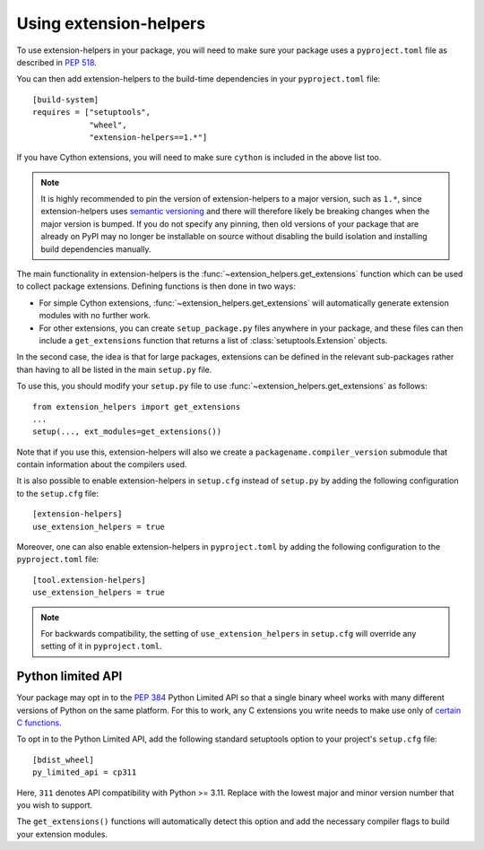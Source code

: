 Using extension-helpers
=======================

To use extension-helpers in your package, you will need to make sure your
package uses a ``pyproject.toml`` file as described in `PEP 518
<https://www.python.org/dev/peps/pep-0518/>`_.

You can then add extension-helpers to the build-time dependencies in your
``pyproject.toml`` file::

    [build-system]
    requires = ["setuptools",
                "wheel",
                "extension-helpers==1.*"]

If you have Cython extensions, you will need to make sure ``cython`` is included
in the above list too.

.. note:: It is highly recommended to pin the version of extension-helpers
          to a major version, such as ``1.*``, since extension-helpers uses
          `semantic versioning <https://semver.org>`_
          and there will therefore likely be breaking changes when the major version is bumped.
          If you do not specify any pinning, then old versions of your package that are already
          on PyPI may no longer be installable on source without disabling the build isolation
          and installing build dependencies manually.

The main functionality in extension-helpers is the
:func:`~extension_helpers.get_extensions` function which can be
used to collect package extensions. Defining functions is then done in two ways:

* For simple Cython extensions, :func:`~extension_helpers.get_extensions`
  will automatically generate extension modules with no further work.

* For other extensions, you can create ``setup_package.py`` files anywhere
  in your package, and these files can then include a ``get_extensions``
  function that returns a list of :class:`setuptools.Extension` objects.

In the second case, the idea is that for large packages, extensions can be defined
in the relevant sub-packages rather than having to all be listed in the main
``setup.py`` file.

To use this, you should modify your ``setup.py`` file to use
:func:`~extension_helpers.get_extensions`  as follows::

    from extension_helpers import get_extensions
    ...
    setup(..., ext_modules=get_extensions())

Note that if you use this, extension-helpers will also we create a
``packagename.compiler_version`` submodule that contain information about the
compilers used.

It is also possible to enable extension-helpers in ``setup.cfg`` instead of
``setup.py`` by adding the following configuration to the ``setup.cfg`` file::

    [extension-helpers]
    use_extension_helpers = true

Moreover, one can also enable extension-helpers in ``pyproject.toml`` by adding
the following configuration to the ``pyproject.toml`` file::

    [tool.extension-helpers]
    use_extension_helpers = true

.. note::
  For backwards compatibility, the setting of ``use_extension_helpers`` in
  ``setup.cfg`` will override any setting of it in ``pyproject.toml``.

Python limited API
------------------

Your package may opt in to the :pep:`384` Python Limited API so that a single
binary wheel works with many different versions of Python on the same platform.
For this to work, any C extensions you write needs to make use only of
`certain C functions <https://docs.python.org/3/c-api/stable.html#limited-api-list>`_.

To opt in to the Python Limited API, add the following standard setuptools
option to your project's ``setup.cfg`` file::

    [bdist_wheel]
    py_limited_api = cp311

Here, ``311`` denotes API compatibility with Python >= 3.11. Replace with the
lowest major and minor version number that you wish to support.

The ``get_extensions()`` functions will automatically detect this option and
add the necessary compiler flags to build your extension modules.
